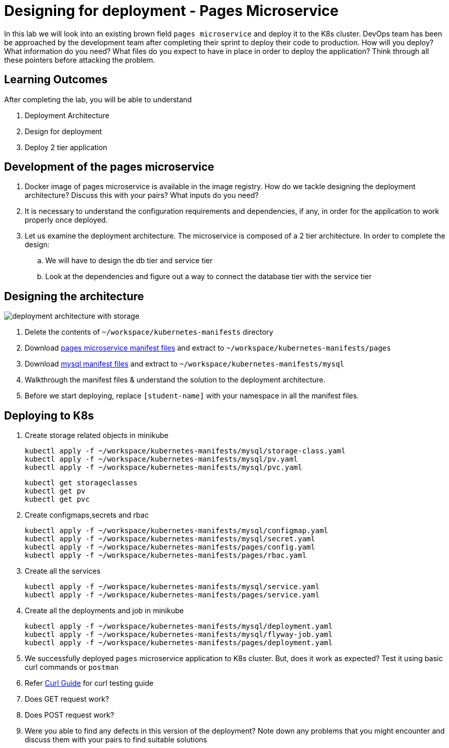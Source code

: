= Designing for deployment - Pages Microservice
:stylesheet: boot-flatly.css
:nofooter:
:data-uri:
:icons: font
:linkattrs:

In this lab we will look into an existing brown field `pages microservice` and deploy it to the K8s cluster.
DevOps team has been be approached by the development team after completing their sprint to deploy their code to production.
How will you deploy? What information do you need? What files do you expect to have in place in order to deploy the application?
Think through all these pointers before attacking the problem.

== Learning Outcomes
After completing the lab, you will be able to understand

. Deployment Architecture
. Design for deployment
. Deploy 2 tier application

== Development of the pages microservice

.  Docker image of pages microservice is available in the image registry. How do we tackle designing the deployment architecture? Discuss this with your pairs? What inputs do you need?
.  It is necessary to understand the configuration requirements and dependencies, if any, in order for the application to work properly once deployed.
. Let us examine the deployment architecture. The microservice is composed of a 2 tier architecture.
 In order to complete the design:
.. We will have to design the db tier and service tier
.. Look at the dependencies and figure out a way to connect the database tier with the service tier

== Designing the architecture

image::deployment-architecture-with-storage.png[]



. Delete the contents of `~/workspace/kubernetes-manifests` directory
. Download link:https://cloud-native-labs.s3.ap-south-1.amazonaws.com/J21/tailorlabguide/pages.zip[pages microservice manifest files, window="_blank"] and extract to `~/workspace/kubernetes-manifests/pages`
. Download link:https://cloud-native-labs.s3.ap-south-1.amazonaws.com/J21/tailorlabguide/mysql.zip[mysql manifest files, window="_blank"] and extract to `~/workspace/kubernetes-manifests/mysql`
. Walkthrough the manifest files & understand the solution to the deployment architecture.
. Before we start deploying, replace `[student-name]` with your namespace in all the manifest files.

== Deploying to K8s

.  Create storage related objects in minikube
+
[source,shell script]
--------
kubectl apply -f ~/workspace/kubernetes-manifests/mysql/storage-class.yaml
kubectl apply -f ~/workspace/kubernetes-manifests/mysql/pv.yaml
kubectl apply -f ~/workspace/kubernetes-manifests/mysql/pvc.yaml

--------

+
[source,shell script]
--------
kubectl get storageclasses
kubectl get pv
kubectl get pvc
--------

.  Create configmaps,secrets and rbac
+
[source,shell script]
--------
kubectl apply -f ~/workspace/kubernetes-manifests/mysql/configmap.yaml
kubectl apply -f ~/workspace/kubernetes-manifests/mysql/secret.yaml
kubectl apply -f ~/workspace/kubernetes-manifests/pages/config.yaml
kubectl apply -f ~/workspace/kubernetes-manifests/pages/rbac.yaml
--------

.  Create all the services
+
[source,shell script]
--------
kubectl apply -f ~/workspace/kubernetes-manifests/mysql/service.yaml
kubectl apply -f ~/workspace/kubernetes-manifests/pages/service.yaml
--------
.  Create all the deployments and job in minikube
+
[source,shell script]
--------
kubectl apply -f ~/workspace/kubernetes-manifests/mysql/deployment.yaml
kubectl apply -f ~/workspace/kubernetes-manifests/mysql/flyway-job.yaml
kubectl apply -f ~/workspace/kubernetes-manifests/pages/deployment.yaml
--------

. We successfully deployed `pages` microservice application to K8s cluster.
But, does it work as expected? Test it using basic curl commands or `postman`


+
. Refer <<07-Pages-Curl-Commands.adoc#pages-curl-section, Curl Guide>> for curl testing guide


. Does GET request work?
. Does POST request work?
. Were you able to find any defects in this version of the deployment? Note down any problems that you might encounter and discuss them with your pairs to find suitable solutions


